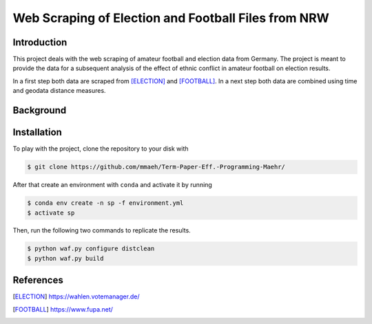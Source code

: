 Web Scraping of Election and Football Files from NRW
===================================================

Introduction
------------

This project deals with the web scraping of amateur football and election data
from Germany. The project is meant to provide the data for a subsequent analysis
of the effect of ethnic conflict in amateur football on election results. 

In a first step both data are scraped from [ELECTION]_ and [FOOTBALL]_. In a next 
step both data are combined using time and geodata distance measures.


Background
----------


Installation
------------

To play with the project, clone the repository to your disk with

.. code-block:: bash

    $ git clone https://github.com/mmaeh/Term-Paper-Eff.-Programming-Maehr/

After that create an environment with ``conda`` and activate it by running

.. code-block:: bash

    $ conda env create -n sp -f environment.yml
    $ activate sp


Then, run the following two commands to replicate the results.

.. code-block:: bash

    $ python waf.py configure distclean
    $ python waf.py build


References
----------

.. [ELECTION] https://wahlen.votemanager.de/
.. [FOOTBALL] https://www.fupa.net/
